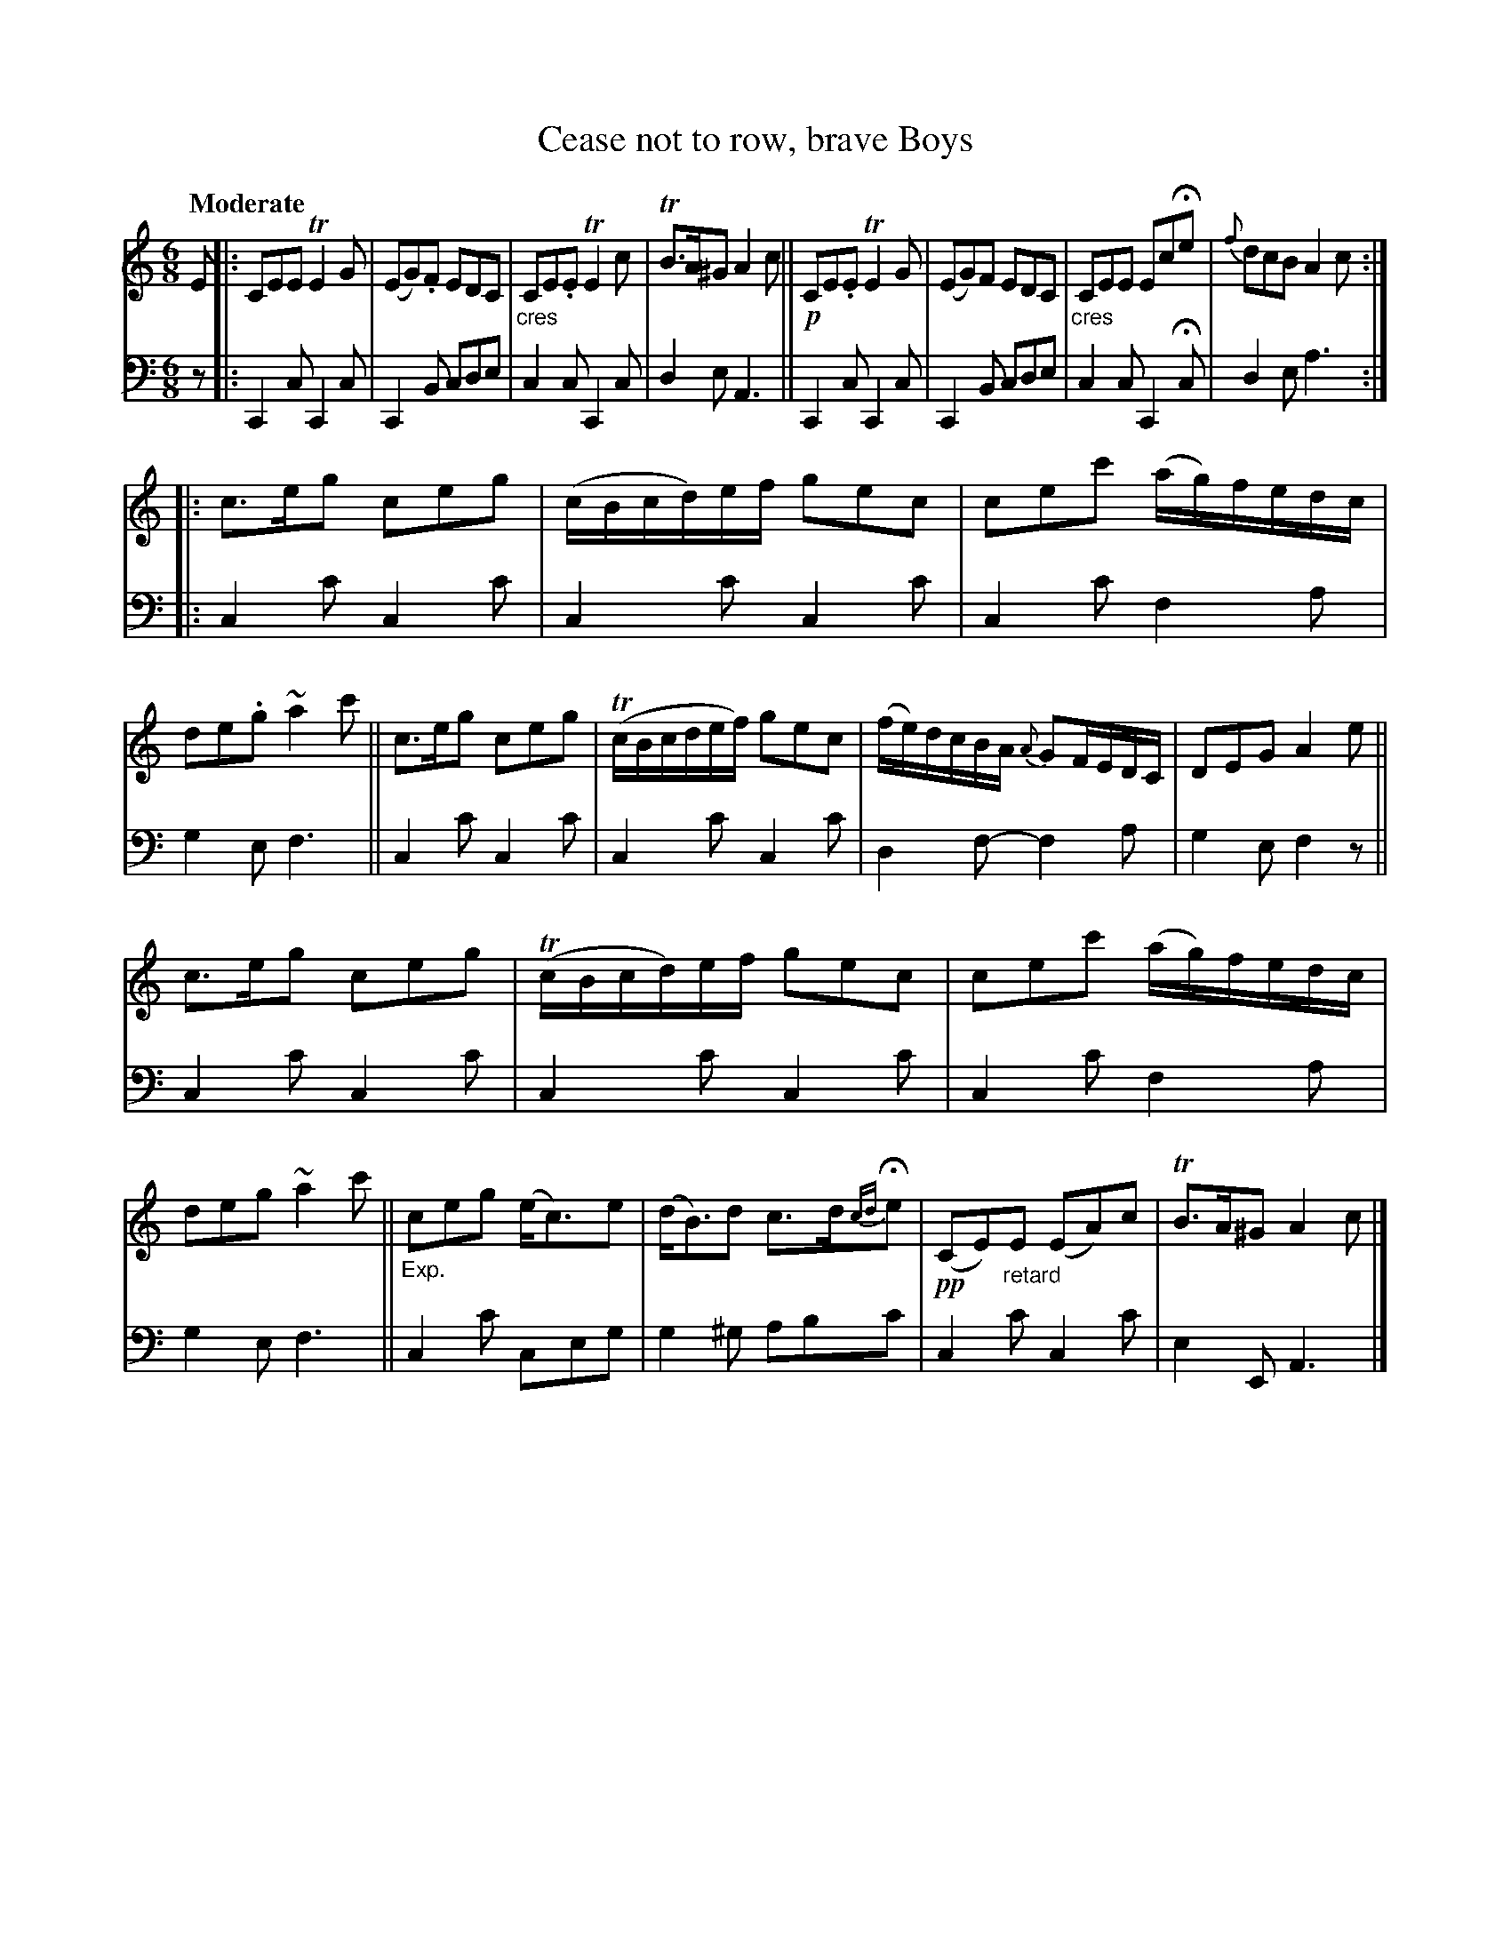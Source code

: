 X: 197
T: Cease not to row, brave Boys
R: jig
B: Simon Fraser's "Airs and Melodies Peculiar to the Highlands of Scotland and the Isles" 1816 p.92 #1
Z: 2022 John Chambers <jc:trillian.mit.edu>
M: 6/8
L: 1/8
Q: "Moderate"
K: C	% ending on Am
%%slurgraces yes
%%graceslurs yes
% = = = = = = = = = =
% Voice 1 reformatted for 3 8-bar lines, for compactness and proofreading.
V: 1 staves=2
E |:\
CEE TE2G | (EG).F EDC | "_cres"CE.E TE2c | TB>A^G A2c ||\
!p!CE.E TE2G | (EG)F EDC | "_cres"CEE EcHe | {f}dcB A2c :||:
c>eg ceg | (c/B/c/d/)e/f/ gec | cec' (a/g/)f/e/d/c/ | de.g ~a2c' ||\
c>eg ceg | (Tc/B/c/d/e/f/) gec | (f/e/)d/c/B/A/ {A}GF/E/D/C/ | DEG A2e ||
c>eg ceg | (Tc/B/c/d/)e/f/ gec | cec' (a/g/)f/e/d/c/ | deg ~a2c' ||\
"_Exp."ceg (e<c)e | (d<B)d c>d{cd}He | !pp!(CE)"_retard"E (EA)c | TB>A^G A2c |]
% = = = = = = = = = =
% Voice 2 preserves the staff layout in the book.
V: 2 clef=bass middle=d
z |:\
C2c C2c | C2B cde | c2c C2c | d2e A3 || C2c C2c | C2B cde |
c2c C2Hc | d2e a3 :||: c2c' c2c' | c2c' c2c' | c2c' f2a | g2e f3 ||
c2c' c2c' | c2c' c2c' | d2f- f2a | g2e f2z || c2c' c2c' | c2c' c2c' |
c2c' f2a | g2e f3 || c2c' ceg | g2^g abc' | c2c' c2c' | e2E A3 |]
% = = = = = = = = = =
